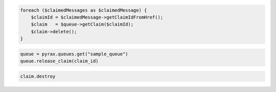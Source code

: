 .. code-block:: csharp

.. code-block:: java

.. code-block:: javascript

.. code-block:: php

   foreach ($claimedMessages as $claimedMessage) {
       $claimId = $claimedMessage->getClaimIdFromHref();
       $claim   = $queue->getClaim($claimId);
       $claim->delete();
   }

.. code-block:: python

  queue = pyrax.queues.get("sample_queue")
  queue.release_claim(claim_id)

.. code-block:: ruby

  claim.destroy
